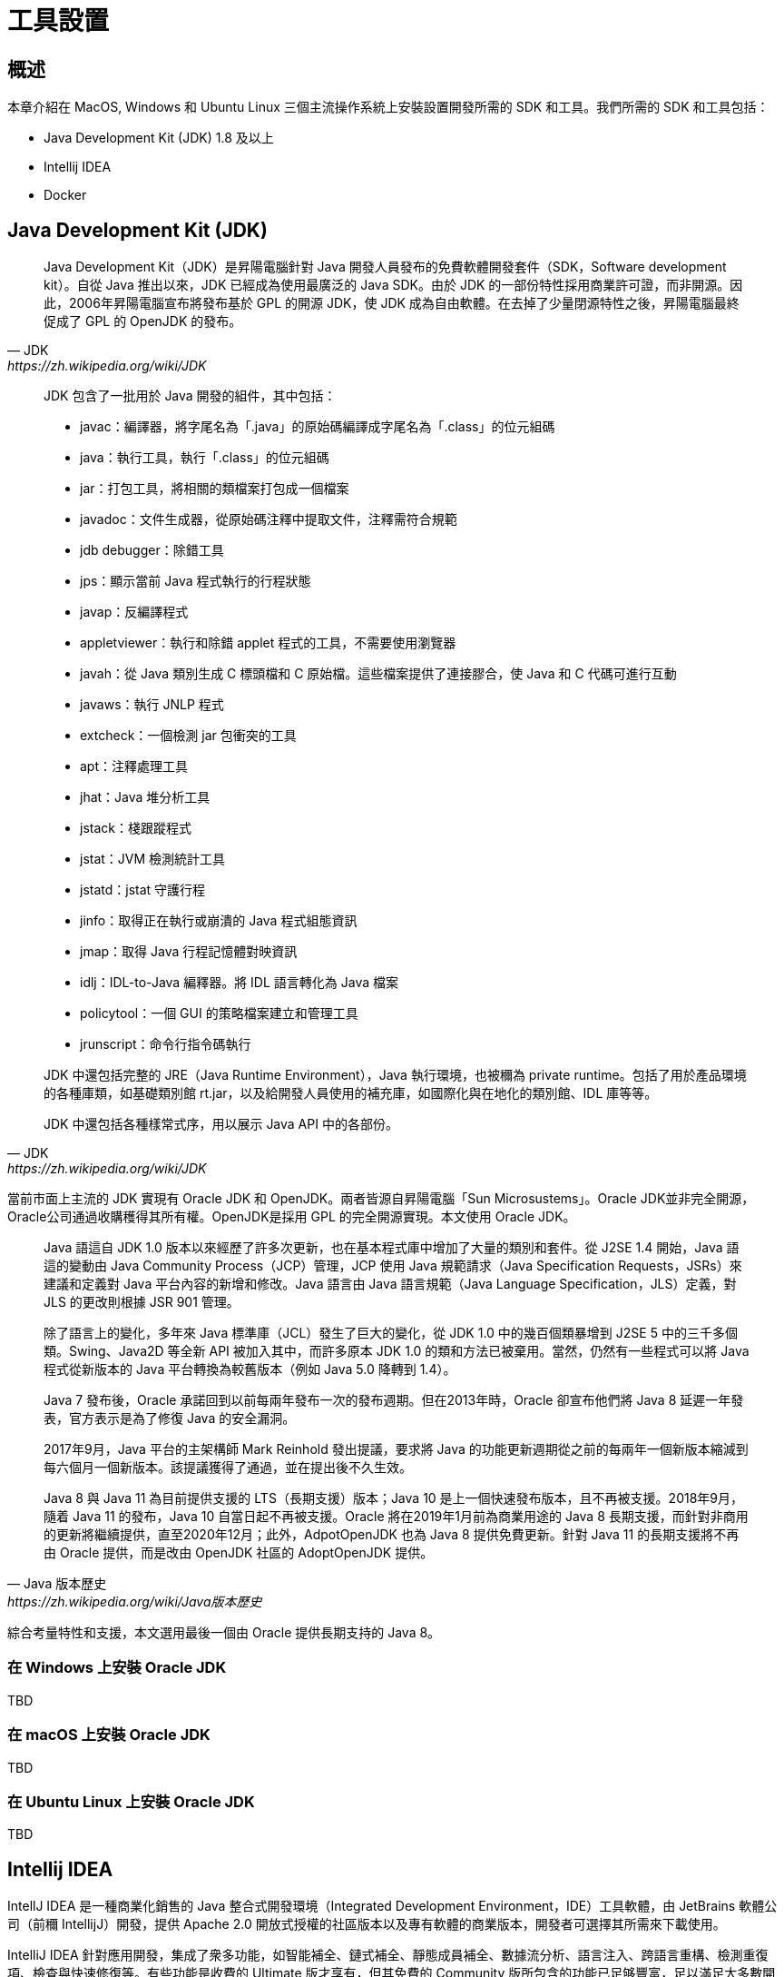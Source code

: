 = 工具設置
ifndef::imagesdir[:imagesdir: images]

== 概述

本章介紹在 MacOS, Windows 和 Ubuntu Linux 三個主流操作系統上安裝設置開發所需的 SDK 和工具。我們所需的 SDK 和工具包括：

* Java Development Kit (JDK) 1.8 及以上
* Intellij IDEA 
* Docker

== Java Development Kit (JDK)

[quote, JDK, https://zh.wikipedia.org/wiki/JDK]
____
Java Development Kit（JDK）是昇陽電腦針對 Java 開發人員發布的免費軟體開發套件（SDK，Software development kit）。自從 Java 推出以來，JDK 已經成為使用最廣泛的 Java SDK。由於 JDK 的一部份特性採用商業許可證，而非開源。因此，2006年昇陽電腦宣布將發布基於 GPL 的開源 JDK，使 JDK 成為自由軟體。在去掉了少量閉源特性之後，昇陽電腦最終促成了 GPL 的 OpenJDK 的發布。
____

[quote, JDK, https://zh.wikipedia.org/wiki/JDK]
____
JDK 包含了一批用於 Java 開發的組件，其中包括：

* javac：編譯器，將字尾名為「.java」的原始碼編譯成字尾名為「.class」的位元組碼
* java：執行工具，執行「.class」的位元組碼
* jar：打包工具，將相關的類檔案打包成一個檔案
* javadoc：文件生成器，從原始碼注釋中提取文件，注釋需符合規範
* jdb debugger：除錯工具
* jps：顯示當前 Java 程式執行的行程狀態
* javap：反編譯程式
* appletviewer：執行和除錯 applet 程式的工具，不需要使用瀏覽器
* javah：從 Java 類別生成 C 標頭檔和 C 原始檔。這些檔案提供了連接膠合，使 Java 和 C 代碼可進行互動
* javaws：執行 JNLP 程式
* extcheck：一個檢測 jar 包衝突的工具
* apt：注釋處理工具
* jhat：Java 堆分析工具
* jstack：棧跟蹤程式
* jstat：JVM 檢測統計工具
* jstatd：jstat 守護行程
* jinfo：取得正在執行或崩潰的 Java 程式組態資訊
* jmap：取得 Java 行程記憶體對映資訊
* idlj：IDL-to-Java 編釋器。將 IDL 語言轉化為 Java 檔案
* policytool：一個 GUI 的策略檔案建立和管理工具
* jrunscript：命令行指令碼執行

JDK 中還包括完整的 JRE（Java Runtime Environment），Java 執行環境，也被穪為 private runtime。包括了用於產品環境的各種庫類，如基礎類別館 rt.jar，以及給開發人員使用的補充庫，如國際化與在地化的類別館、IDL 庫等等。

JDK 中還包括各種樣常式序，用以展示 Java API 中的各部份。
____

當前市面上主流的 JDK 實現有 Oracle JDK 和 OpenJDK。兩者皆源自昇陽電腦「Sun Microsustems」。Oracle JDK並非完全開源，Oracle公司通過收購穫得其所有權。OpenJDK是採用 GPL 的完全開源實現。本文使用 Oracle JDK。

[quote, Java 版本歷史, https://zh.wikipedia.org/wiki/Java版本歷史]
____
Java 語這自 JDK 1.0 版本以來經歷了許多次更新，也在基本程式庫中增加了大量的類別和套件。從 J2SE 1.4 開始，Java 語這的變動由 Java Community Process（JCP）管理，JCP 使用 Java 規範請求（Java Specification Requests，JSRs）來建議和定義對 Java 平台內容的新增和修改。Java 語言由 Java 語言規範（Java Language Specification，JLS）定義，對 JLS 的更改則根據 JSR 901 管理。

除了語言上的變化，多年來 Java 標準庫（JCL）發生了巨大的變化，從 JDK 1.0 中的幾百個類暴增到 J2SE 5 中的三千多個類。Swing、Java2D 等全新 API 被加入其中，而許多原本 JDK 1.0 的類和方法已被棄用。當然，仍然有一些程式可以將 Java 程式從新版本的 Java 平台轉換為較舊版本（例如 Java 5.0 降轉到 1.4）。

Java 7 發布後，Oracle 承諾回到以前每兩年發布一次的發布週期。但在2013年時，Oracle 卻宣布他們將 Java 8 延遲一年發表，官方表示是為了修復 Java 的安全漏洞。

2017年9月，Java 平台的主架構師 Mark Reinhold 發出提議，要求將 Java 的功能更新週期從之前的每兩年一個新版本縮減到每六個月一個新版本。該提議獲得了通過，並在提出後不久生效。

Java 8 與 Java 11 為目前提供支援的 LTS（長期支援）版本；Java 10 是上一個快速發布版本，且不再被支援。2018年9月，隨着 Java 11 的發布，Java 10 自當日起不再被支援。Oracle 將在2019年1月前為商業用途的 Java 8 長期支援，而針對非商用的更新將繼續提供，直至2020年12月；此外，AdpotOpenJDK 也為 Java 8 提供免費更新。針對 Java 11 的長期支援將不再由 Oracle 提供，而是改由 OpenJDK 社區的 AdoptOpenJDK 提供。
____

綜合考量特性和支援，本文選用最後一個由 Oracle 提供長期支持的 Java 8。

=== 在 Windows 上安裝 Oracle JDK

TBD

=== 在 macOS 上安裝 Oracle JDK

TBD

=== 在 Ubuntu Linux 上安裝 Oracle JDK

TBD

== Intellij IDEA

IntellJ IDEA 是一種商業化銷售的 Java 整合式開發環境（Integrated Development Environment，IDE）工具軟體，由 JetBrains 軟體公司（前穪 IntellijJ）開發，提供 Apache 2.0 開放式授權的社區版本以及專有軟體的商業版本，開發者可選擇其所需來下載使用。

IntelliJ IDEA 針對應用開發，集成了衆多功能，如智能補全、鏈式補全、靜態成員補全、數據流分析、語言注入、跨語言重構、檢測重復項、檢查與快速修復等。有些功能是收費的 Ultimate 版才享有，但其免費的 Community 版所包含的功能已足够豐富，足以滿足大多數開發者的需求。

[NOTE]
====
若想瞭解更多 IntelliJ IDEA 功能特性及版本差異，請參閱 https://www.jetbrains.com/zh-cn/idea/features[]。
====

=== 在 Window 上安裝 IntelliJ IDEA

TBD

=== 在 MacOS 上安裝 IntelliJ IDEA

TBD

=== 在 Ubuntu Linux 上安裝 IntelliJ IDEA

TBD

== Docker

[quote, Docker, https://zh.wikipedia.org/wiki/Docker]
____
Docker 是一個開放原始碼軟體，是一個開放平台，用於開發應用、交付（shipping）應用、執行應用。Docker 允許用戶將基礎設施（Infrastructure）中的應用單獨分割出來，形成更小的顆粒（容器），從而提高交付軟體的速度。

Docker 容器與虛擬機器類似，但原理上，容器是將作業系统層虛擬化，虛擬機器則是虛擬硬體，因此容器更具有可攜式性、高效地利用伺服器。容器更多地用於表示軟體的一個標準化單元。由於容器的標準化，因此它可以無視基礎設施（Infrastructure）的差異，部署到任何一個地方。另外，Docker 也為容器提供更強的業界的隔離相容。

Docker 利用 Linux 核心中的資源分離機制，例如 cgroups，以及 Linux 核心命名空間（namespaces），來建立獨立的容器（containers）。這可以在單一 Linux 實體下運作，避免啟動一個虛擬機器造成的額外負擔。Linux 核心對命名空間的支援完全隔離了工作環境中應用程式的視野，包括行程樹、網路、用戶 ID 與掛載檔案系統，而核心的 cgroups 提供資源隔離，包括 CPU、記憶體、block I/O 與網路。
____

服務端軟件如數據庫、消息服務等，一般安裝與配置都較複雜。借由 Docker 技術，應用提供者可以將複雜的依賴、配置與軟件本身打包成鏡像。使用者袛需從鏡像實例化出容器就可以方便快速地創建服務端軟件實例了。在應用開發過程中，常常需要與數據庫或消息服務等中間件集成調試。供由 Docker 技術，開發者就可以快速方便地在本地創建運行各種所需服務。

=== 在 Window 上安裝 Docker

TBD

=== 在 MacOS 上安裝 Docker

TBD

=== 在 Ubuntu Linux 上安裝 Docker

TBD

== Hello World

我們以實作一個 Hello World Spring Boot 應用來檢驗 JDK 和 IntelliJ IDEA 安裝配置是否正確。

最簡單的創建一個新的 Spring Boot 應用方法是使用 https://start.spring.io[Spring Initializr]。使用瀏覽器訪問 https://start.spring.io :

* Project 選擇 Gradle Project，使用 Gradle 構建我們的項目；
* Language 選擇 Java；
* Spring Boot 撰擇 2.2.7 或其它 2.2.x 版本，最新版（訖今為止）的 Spring Cloud Hoxton 兼容 Spring Boot 2.2.x；
* Project Metadata 部份，Group 填 `io.github.rscai.microservices`，Artifact 填 `helloworld`，Name 填 `helloworld`，Packaging 撰 Jar，Java 撰擇版本 8；
* Dependencies 僅需選定 Spring Web 即可。

image::01-Tools-Setup/generate-helloworld-by-spring-initializr.png[]

單擊**GENERATE**，Spring initializr 就會生成 ZIP 格式的項目文件。

將 `helloworld.zip` 解壓後得到一個 Spring Boot 項目。其中：

* `.gitignore` 邏列了 GIT 忽略文件列表；
* `build.gradle` 和 `settings.gradle` 是 Gradle 的構建定義；
* `gradle/` 包含了 Gradle Wrapper 的內容；
* `gradlew` 和 `gradlew.bat` 是 Gradle Wrapper 的命令；
* `HELP.md` 顧名思義是描述文檔，與 README 類似；
* `src/main/java` 包含所有運行期 Java 代碼；
* `src/main/resources` 包含所有編譯期及運行期所需的資源文件；
* `src/test/java` 包含所有測試 Java 代碼。

----
  .gitignore
  build.gradle
+ gradle
  + wrapper
      gradle-wrapper.war
      gradle-wrapper.properties
  graldew
  gradlew.bat
  HELP.md
  settings.gradle
+ src
  + main
    - java
    - resources
  + test
    - java
----

* `.gitignore`, 羅列了應被 GIT 忽略的文件和目錄。自動生成及臨時文件及目錄不應被納入版本控制；
* `build.gradle`，Gradle 項目文件，定義了項結構及構建過程；
* `gradle/wrapper` 包含所有 Gradle Wrapper 相關的文件。其中，`gradle-wrapper.war` ,,,
* `gradlew` 是 UNIX-like 平台版本的 Gradle 命令包裝；
* `gradlew.bat`
* `setting.gradle`
* `src/main/java`
* `src/main/resources`
* `src/test/java`

將 helloworld 項目導入 IntelliJ IDEA。首先，打開 Intellij IDEA，然後，單繫 Import Project，選定 helloworld 項目目錄，再然後選擇以 Gradle 項目形式導入。IntelliJ IDEA 會自動初始執行 Gradle 配置，下載 `/gradle/wrapper/gradle-wrapper.properties` 中指定版本的 Gradle。

image::01-Tools-Setup/Helloworld-import.gif[]

.src/main/java/io/github/rscai/microservices/helloworld/HelloWorldApplication.java
....
package io.github.rscai.microservices.helloworld;

import org.springframework.boot.SpringApplication;
import org.springframework.boot.autoconfigure.SpringBootApplication;

@SpringBootApplication // <1>
public class HelloWorldApplication {

	public static void main(String[] args) {
		SpringApplication.run(HelloWorldApplication.class, args); // <2>
	}

}
....
. 使用注解 `@SpringBootApplication` 聲明 Spring Boot 應用；
. 將 Spring Boot 應用類傳遞給 `SpringApplication.run`，其會掃描 Spring Boot 應用類中相關的聲明及 classpath 中的聲明（注解和指標類），裝配並初始化 Spring Bean。

創建 controller，並添加請求處理方法。

.src/main/java/io/github/rscai/microservices/helloworld/controller/HelloWorldController.java
....
package io.github.rscai.microservices.helloworld.controller;

import org.springframework.web.bind.annotation.GetMapping;
import org.springframework.web.bind.annotation.RequestMapping;
import org.springframework.web.bind.annotation.RequestParam;
import org.springframework.web.bind.annotation.RestController;

@RestController // <1>
@RequestMapping("helloworld") // <2>
public class HelloWorldController {

  @GetMapping("sayHello") // <3>
  public String sayHello(@RequestParam(value = "name", defaultValue = "World") String name) { // <4>
    return String.format("Hello %s!", name);
  }
}
....
. 使用注解 `@RestController` 聲明此 Controller 乃 RESTFul 風格的 Controller。RESTFul 風格的 Controller：
+
* 方法返回值應被直接編碼為响應體，編碼格式由請求頭 `Accept` 逐請求指定
. 使用注解 `@RequestMapping` 將此 Controller 中所有的處理方法都映射至 URL `/helloworld` 以下；
. 使用注解 `@GetMapping` 將針對 URL `/helloworld/sayHello` 的 GET 請求映射至方法 `sayHello`；
. 使用注解 `@RequestParam` 將請求參數 `name` 的值以參數 `name` 的形式傳遞給方法 `sayHello`，若請求中未提供參數 `name` 則傳遞默認值 `world`。

在終端中，進入到項目根目錄，執行 `./gradlew bootRun`。
打開 Web 瀏覽器，在地址欄中輸入 `http://localhost:8080/helloworld/sayHello?name=Mike`，敲繫回車，應顯示：

....
Hello Mike!
....



== 參考

* https://zh.wikipedia.org/wiki/JDK[JDK]
* https://zh.wikipedia.org/wiki/OpenJDK[OpenJDK]
